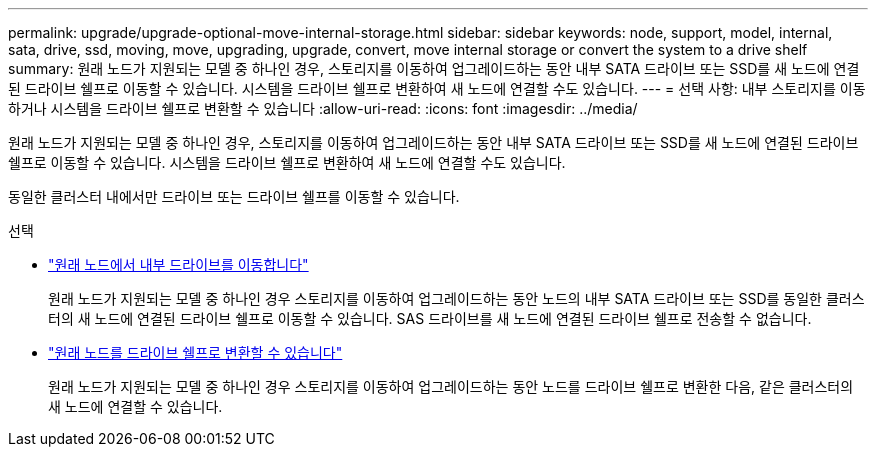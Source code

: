 ---
permalink: upgrade/upgrade-optional-move-internal-storage.html 
sidebar: sidebar 
keywords: node, support, model, internal, sata, drive, ssd, moving, move, upgrading, upgrade, convert, move internal storage or convert the system to a drive shelf 
summary: 원래 노드가 지원되는 모델 중 하나인 경우, 스토리지를 이동하여 업그레이드하는 동안 내부 SATA 드라이브 또는 SSD를 새 노드에 연결된 드라이브 쉘프로 이동할 수 있습니다. 시스템을 드라이브 쉘프로 변환하여 새 노드에 연결할 수도 있습니다. 
---
= 선택 사항: 내부 스토리지를 이동하거나 시스템을 드라이브 쉘프로 변환할 수 있습니다
:allow-uri-read: 
:icons: font
:imagesdir: ../media/


[role="lead"]
원래 노드가 지원되는 모델 중 하나인 경우, 스토리지를 이동하여 업그레이드하는 동안 내부 SATA 드라이브 또는 SSD를 새 노드에 연결된 드라이브 쉘프로 이동할 수 있습니다. 시스템을 드라이브 쉘프로 변환하여 새 노드에 연결할 수도 있습니다.

동일한 클러스터 내에서만 드라이브 또는 드라이브 쉘프를 이동할 수 있습니다.

.선택
* link:upgrade-move-internal-drives.html["원래 노드에서 내부 드라이브를 이동합니다"]
+
원래 노드가 지원되는 모델 중 하나인 경우 스토리지를 이동하여 업그레이드하는 동안 노드의 내부 SATA 드라이브 또는 SSD를 동일한 클러스터의 새 노드에 연결된 드라이브 쉘프로 이동할 수 있습니다. SAS 드라이브를 새 노드에 연결된 드라이브 쉘프로 전송할 수 없습니다.

* link:upgrade-convert-node-to-shelf.html["원래 노드를 드라이브 쉘프로 변환할 수 있습니다"]
+
원래 노드가 지원되는 모델 중 하나인 경우 스토리지를 이동하여 업그레이드하는 동안 노드를 드라이브 쉘프로 변환한 다음, 같은 클러스터의 새 노드에 연결할 수 있습니다.


